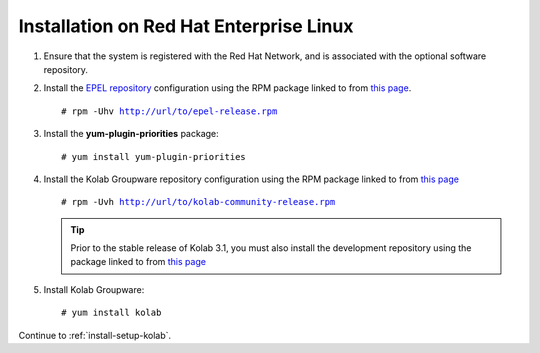 ========================================
Installation on Red Hat Enterprise Linux
========================================

1.  Ensure that the system is registered with the Red Hat Network, and is
    associated with the optional software repository.

2.  Install the `EPEL repository <http://fedoraproject.org/wiki/EPEL>`_
    configuration using the RPM package linked to from
    `this page <http://download.fedoraproject.org/pub/epel/6/i386/repoview/epel-release.html>`_.

    .. parsed-literal::

        # rpm -Uhv http://url/to/epel-release.rpm

3.  Install the **yum-plugin-priorities** package:

    .. parsed-literal::

        # yum install yum-plugin-priorities


4.  Install the Kolab Groupware repository configuration using the RPM package
    linked to from `this page <http://mirror.kolabsys.com/pub/redhat/kolab-3.1/el6/development/i386/repoview/kolab-3.1-community-release.html>`_

    .. parsed-literal::

        # rpm -Uvh http://url/to/kolab-community-release.rpm

    .. tip::

        Prior to the stable release of Kolab 3.1, you must also install the
        development repository using the package linked to from
        `this page <http://mirror.kolabsys.com/pub/redhat/kolab-3.1/el6/development/i386/repoview/kolab-3.1-community-release-development.html>`_

5.  Install Kolab Groupware:

    .. parsed-literal::

        # yum install kolab

Continue to :ref:`install-setup-kolab`.
